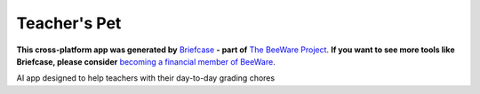 Teacher's Pet
=============

**This cross-platform app was generated by** `Briefcase`_ **- part of**
`The BeeWare Project`_. **If you want to see more tools like Briefcase, please
consider** `becoming a financial member of BeeWare`_.

AI app designed to help teachers with their day-to-day grading chores

.. _`Briefcase`: https://briefcase.readthedocs.io/
.. _`The BeeWare Project`: https://beeware.org/
.. _`becoming a financial member of BeeWare`: https://beeware.org/contributing/membership
